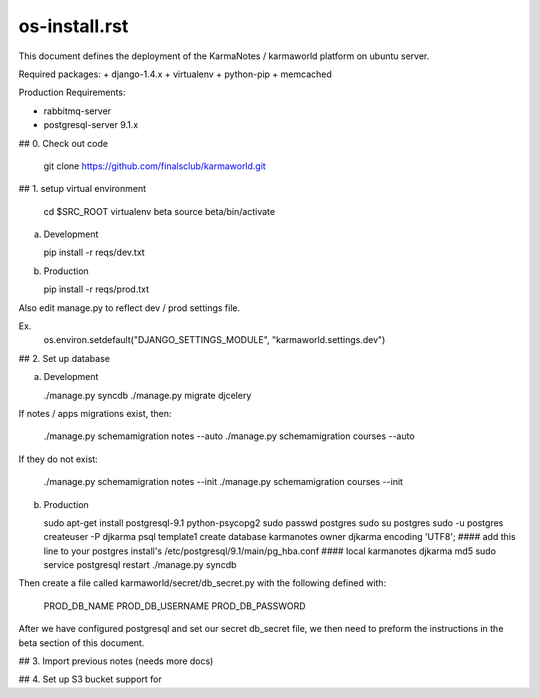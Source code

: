 os-install.rst
==========

This document defines the deployment of the KarmaNotes / karmaworld platform on ubuntu server.


Required packages:
+ django-1.4.x
+ virtualenv
+ python-pip
+ memcached

Production Requirements:

+ rabbitmq-server
+ postgresql-server 9.1.x

## 0. Check out code

   git clone https://github.com/finalsclub/karmaworld.git

## 1. setup virtual environment

   cd $SRC_ROOT
   virtualenv beta
   source beta/bin/activate

a) Development

   pip install -r reqs/dev.txt

b) Production

   pip install -r reqs/prod.txt

Also edit manage.py to reflect dev / prod settings file.

Ex.
	os.environ.setdefault("DJANGO_SETTINGS_MODULE", "karmaworld.settings.dev")


## 2. Set up database

a) Development

   ./manage.py syncdb
   ./manage.py migrate djcelery

If notes / apps migrations exist, then:

   ./manage.py schemamigration notes --auto
   ./manage.py schemamigration courses --auto
   
If they do not exist:
  
  ./manage.py schemamigration notes --init
  ./manage.py schemamigration courses --init

b) Production

   sudo apt-get install postgresql-9.1 python-psycopg2
   sudo passwd postgres
   sudo su postgres
   sudo -u postgres createuser -P djkarma
   psql template1
   create database karmanotes owner djkarma encoding 'UTF8';
   #### add this line to your postgres install's /etc/postgresql/9.1/main/pg_hba.conf ####
   local   karmanotes      djkarma                                 md5
   sudo service postgresql restart
   ./manage.py syncdb

Then create a file called karmaworld/secret/db_secret.py with the following defined with:

     PROD_DB_NAME
     PROD_DB_USERNAME
     PROD_DB_PASSWORD

After we have configured postgresql and set our secret db_secret file, we then need to preform
the instructions in the beta section of this document.

## 3. Import previous notes (needs more docs)


## 4. Set up S3 bucket support for
